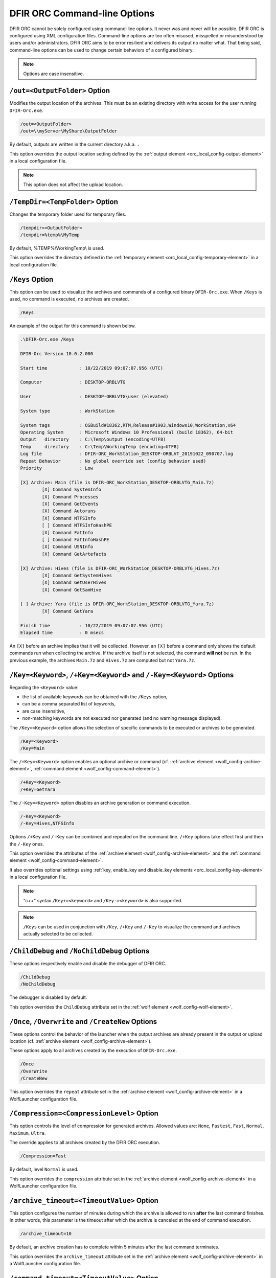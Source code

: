 DFIR ORC Command-line Options
==============================

DFIR ORC cannot be solely configured using command-line options. It never was and never will be possible.
DFIR ORC is configured using XML configuration files. Command-line options are too often misused, misspelled or misunderstood
by users and/or administrators. DFIR ORC aims to be error resilient and delivers its output no matter what.
That being said, command-line options can be used to change certain behaviors of a configured binary.

.. note:: Options are case insensitive.

``/out=<OutputFolder>`` Option
------------------------------

Modifies the output location of the archives. This must be an existing directory with write access for the user running ``DFIR-Orc.exe``.

.. code:: bat

    /out=<OutputFolder>
    /out=\\myServer\MyShare\OutputFolder

By default, outputs are written in the current directory a.k.a. ``.``

This option overrides the output location setting defined by the :ref:`output element <orc_local_config-output-element>` in a local configuration file.

.. note:: This option does not affect the upload location.

``/TempDir=<TempFolder>`` Option
--------------------------------

Changes the temporary folder used for temporary files.

.. code:: bat

    /tempdir=<OutputFolder>
    /tempdir=%temp%\MyTemp

By default, %TEMP%\\WorkingTemp\\ is used.

This option overrides the directory defined in the :ref:`temporary element <orc_local_config-temporary-element>` in a local configuration file.

.. _cli_options-keys:

``/Keys`` Option
----------------

This option can be used to visualize the archives and commands of a configured binary ``DFIR-Orc.exe``.
When ``/Keys`` is used, no command is executed, no archives are created.

.. code:: bat

    /Keys

An example of the output for this command is shown below.

.. code:: bat

    .\DFIR-Orc.exe /Keys

    DFIR-Orc Version 10.0.2.000

    Start time            : 10/22/2019 09:07:07.956 (UTC)

    Computer              : DESKTOP-ORBLVTG

    User                  : DESKTOP-ORBLVTG\user (elevated)

    System type           : WorkStation

    System tags           : OSBuild#18362,RTM,Release#1903,Windows10,WorkStation,x64
    Operating System      : Microsoft Windows 10 Professional (build 18362), 64-bit
    Output   directory    : C:\Temp\output (encoding=UTF8)
    Temp     directory    : C:\Temp\WorkingTemp (encoding=UTF8)
    Log file              : DFIR-ORC_WorkStation_DESKTOP-ORBLVT_20191022_090707.log
    Repeat Behavior       : No global override set (config behavior used)
    Priority              : Low

    [X] Archive: Main (file is DFIR-ORC_WorkStation_DESKTOP-ORBLVTG_Main.7z)
            [X] Command SystemInfo
            [X] Command Processes
            [X] Command GetEvents
            [X] Command Autoruns
            [X] Command NTFSInfo
            [ ] Command NTFSInfoHashPE
            [X] Command FatInfo
            [ ] Command FatInfoHashPE
            [X] Command USNInfo
            [X] Command GetArtefacts

    [X] Archive: Hives (file is DFIR-ORC_WorkStation_DESKTOP-ORBLVTG_Hives.7z)
            [X] Command GetSystemHives
            [X] Command GetUserHives
            [X] Command GetSamHive

    [ ] Archive: Yara (file is DFIR-ORC_WorkStation_DESKTOP-ORBLVTG_Yara.7z)
            [X] Command GetYara

    Finish time           : 10/22/2019 09:07:07.956 (UTC)
    Elapsed time          : 0 msecs

An ``[X]`` before an archive implies that it will be collected. However, an ``[X]`` before a command only shows the default commands run when collecting the archive. If the archive itself is not selected, the command **will not** be run.
In the previous example, the archives ``Main.7z`` and ``Hives.7z`` are computed but not ``Yara.7z``.

``/Key=<Keyword>``, ``/+Key=<Keyword>`` and ``/-Key=<Keyword>`` Options
-----------------------------------------------------------------------

Regarding the ``<Keyword>`` value:

* the list of available keywords can be obtained with the ``/Keys`` option,
* can be a comma separated list of keywords,
* are case insensitive,
* non-matching keywords are not executed nor generated (and no warning message displayed).

The ``/Key=<Keyword>`` option allows the selection of specific commands to be executed or archives to be generated.

.. code:: bat

    /Key=<Keyword>
    /Key=Main
    
The ``/+Key=<Keyword>`` option enables an optional archive or command (cf. :ref:`archive element <wolf_config-archive-element>`, :ref:`command element <wolf_config-command-element>`).

.. code:: bat

    /+Key=<Keyword>
    /+Key=GetYara

The ``/-Key=<Keyword>`` option disables an archive generation or command execution.

.. code:: bat

    /-Key=<Keyword>
    /-Key=Hives,NTFSInfo

Options ``/+Key`` and ``/-Key`` can be combined and repeated on the command line. ``/+Key`` options take effect first and then the ``/-Key`` ones.

This option overrides the attributes of the :ref:`archive element <wolf_config-archive-element>` and the :ref:`command element <wolf_config-command-element>`.

It also overrides optional settings using :ref:`key, enable_key and disable_key elements <orc_local_config-key-element>` in a local configuration file.

.. note:: "c++" syntax ``/Key+=<keyword>`` and ``/Key-=<keyword>`` is also supported.

.. note:: ``/Keys`` can be used in conjunction with ``/Key``, ``/+Key`` and ``/-Key`` to visualize the command and archives actually selected to be collected.

``/ChildDebug`` and ``/NoChildDebug`` Options
---------------------------------------------

These options respectively enable and disable the debugger of DFIR ORC.

.. code:: bat

    /ChildDebug
    /NoChildDebug

The debugger is disabled by default.

This option overrides the ``ChildDebug`` attribute set in the :ref:`wolf element <wolf_config-wolf-element>`.

``/Once``, ``/Overwrite`` and ``/CreateNew`` Options
----------------------------------------------------

These options control the behavior of the launcher when the output archives are already present in the output or upload location (cf. :ref:`archive element <wolf_config-archive-element>`).

These options apply to all archives created by the execution of ``DFIR-Orc.exe``.

.. code:: bat

    /Once
    /OverWrite
    /CreateNew

This option overrides the ``repeat`` attribute set in the :ref:`archive element <wolf_config-archive-element>` in a WolfLauncher configuration file.

``/Compression=<CompressionLevel>`` Option
------------------------------------------

This option controls the level of compression for generated archives.
Allowed values are: ``None``, ``Fastest``, ``Fast``, ``Normal``, ``Maximum``, ``Ultra``.

The override applies to all archives created by the DFIR ORC execution.

.. code:: bat

    /Compression=Fast

By default, level ``Normal`` is used.

This option overrides the ``compression`` attribute set in the :ref:`archive element <wolf_config-archive-element>` in a WolfLauncher configuration file.

``/archive_timeout=<TimeoutValue>`` Option
------------------------------------------

This option configures the number of minutes during which the archive is allowed to run **after** the last command finishes. In other words, this parameter is the timeout after which the archive is canceled at the end of command execution.

.. code:: bat

    /archive_timeout=10

By default, an archive creation has to complete within 5 minutes after the last command terminates.

This option overrides the ``archive_timeout`` attribute set in the :ref:`archive element <wolf_config-archive-element>` in a WolfLauncher configuration file.

``/command_timeout=<TimeoutValue>`` Option
------------------------------------------

This option configures the time span (in minutes) during which the command engine is allowed to run. In other words, this parameter configures the total amount of time, per archive, the commands can take to execute.

.. code:: bat

    /command_timeout=180

By default, after 3 hours, any pending command is killed, the archive is then properly completed and closed.

This option overrides the attribute ``command_timeout`` of the :ref:`archive element <wolf_config-archive-element>` in a WolfLauncher configuration file.

``/tee_cleartext`` Option
-------------------------

This option is for **testing/debugging purposes only**. It creates a clear text file alongside the encrypted file when DFIR ORC encrypts its output (cf :ref:`wolf recipient element <wolf_config-recipient-element>`).

``/no_journaling`` Option
--------------------------

This option disables the journal format inside PKCS#7 CMS messages (for encrypted archives), thus directly creating the enveloped archive inside the CMS message (at the expense of a temporary clear text file created on disk).

``/WERDontShowUI`` Option
-------------------------

When ``DFIR-Orc.exe`` and children crash (no matter whether child debug is enabled), it may happen that a user interface is shown to the user, asking for interaction.

This results in a loss of concurrent execution and ``DFIR-Orc.exe`` eventually hangs (when all concurrent runs are blocked by this UI). To prevent this, the ``WERDontShowUI`` option temporarily disables WER UI (Microsoft Windows Error Reporting).
When DFIR ORC ends, this parameter is reset to its previous value.

.. warning:: Using this option may modify twice the registry value of ``HKEY_CURRENT_USER\Software\Microsoft\Windows\Windows Error Reporting,DontShowUI``.

By default, it is disabled (i.e. WER prompts are shown).

This option overrides the ``werdontshowui`` attribute of the :ref:`wolf element <wolf_config-wolf-element>`.

``/Priority=<Level>`` Option
-------------------------------

To avoid impact on the user experience during the tool execution, ``DFIR-Orc.exe`` can be launched with a modified priority (typically below normal).

Available priority values are:

.. csv-table::
    :header: Priority level, Description
    :align: left
    :widths: auto

    ``low``,BELOW_NORMAL_PRIORITY_CLASS
    ``normal``,NORMAL_PRIORITY_CLASS
    ``high``,ABOVE_NORMAL_PRIORITY_CLASS

This option overrides the ``priority`` attribute of the :ref:`dfir-orc element <orc_local_config-dfir-orc-element>` in a local configuration file.

``/PowerState=<Requirements>`` Option
-------------------------------------

To avoid letting the computer sleep (a.k.a. going to StandBy or S3 power mode) when the user is away, this option can be used with the following values:

* ``SystemRequired``
* ``DisplayRequired``
* ``UserPresent``
* ``AwayMode``

To only prevent sleep, recommended value for this option is: ``SystemRequired,AwayMode``.

This option overrides the ``powerstate`` attribute of the :ref:`dfir-orc element <orc_local_config-dfir-orc-element>` in a local configuration file.

``/NoLimits[:<Keyword1>,<Keyword2>,...]`` Option
------------------------------------------------

Overrides the safety limits configuration when collecting with ``GetThis`` and ``GetSamples`` subcommands. The option ``/nolimits`` with no value means that ALL configurated commands will have no output size limits. BEWARE: this could easily use all available storage space.

It should be used with specific commands specified with ``/Key=<Keyword>`` (see available list with ``/Keys``).

For a complete configurated execution it is also possible to target specific overrides with a comma separated list of ``Keyword``:

1. Execute every commands but overrrides limits for ``GetFoo`` and ``GetBar``:

.. code:: bat

    orc.exe /nolimits:GetFoo,GetBar ...


2. Alternatively if only ``GetFoo`` must be executed without limits:

.. code:: bat

    orc.exe /key=GetFoo /nolimits ...
    orc.exe /key=GetFoo /nolimits:GetFoo ...

Mothership Specific Command-line Options
----------------------------------------

The :ref:`Mothership mechanism <architecture-exec>` allows DFIR ORC to be executed in any compatible context (Scheduled Task, Logon Script, Startup script, x86/x64...). The configuration allows the Mothership to launch the subsequent execution which suits the context. Specific command-line options can be used to customize this behavior.

``-NoWait`` Option
``````````````````

With this option, the mothership executes the command engine (i.e. WolfLauncher) with appropriate options (CREATE_SUSPENDED|CREATE_BREAKAWAY_FROM_JOB) and return immediately.
This option is typically used in startup scripts which could limit the time ``DFIR-Orc.exe`` is allowed to run.

``-WMI`` Option
```````````````

With this option, the mothership executes the command engine (i.e. WolfLauncher) using WMI (the ``Win32_Process::Create`` method).

``-PreserveJob`` Option
```````````````````````

With this option, the mothership **does not** alter the job under which it executes.
By default, the mothership attempts to modify the current job (if needed, typically to allow JOB_OBJECT_LIMIT_BREAKAWAY_OK).

.. warning:: Using this option may lead to a failure in WolfLauncher command engine if BreakAwayFromJob is not allowed. See :doc:`platforms` for more details.
